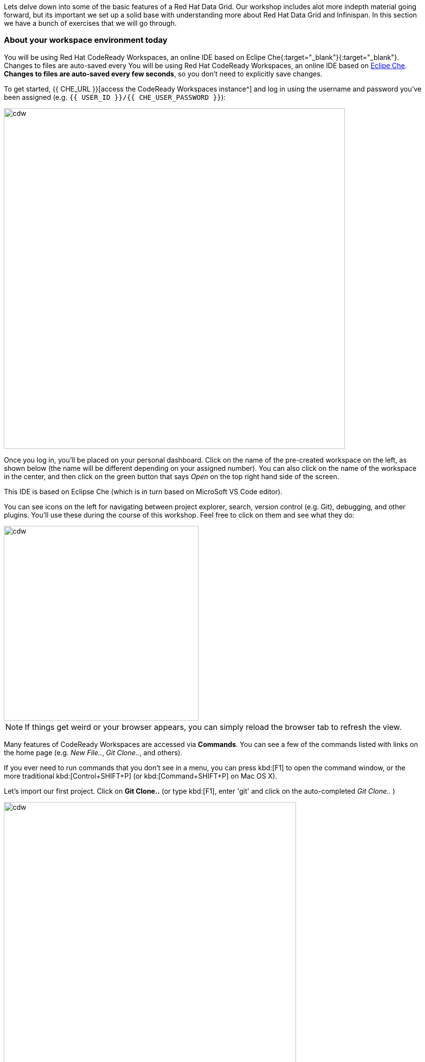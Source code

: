 
Lets delve down into some of the basic features of a Red Hat Data Grid. Our workshop includes alot more indepth material going forward, but its important we set up a solid base with understanding more about Red Hat Data Grid and Infinispan. In this section we have a bunch of exercises that we will go through. 

=== About your workspace environment today

You will be using Red Hat CodeReady Workspaces, an online IDE based on Eclipe Che{:target="_blank"}{:target="_blank"}. Changes to files are auto-saved every You will be using Red Hat CodeReady Workspaces, an online IDE based on https://www.eclipse.org/che/[Eclipe Che, window=_blank]. *Changes to files are auto-saved every few seconds*, so you don’t need to explicitly save changes.

To get started, {{ CHE_URL }}[access the CodeReady Workspaces instance^] and log in using the username and password you’ve been assigned (e.g. `{{ USER_ID }}/{{ CHE_USER_PASSWORD }}`):

image::che-login.png[cdw, 700, align="center"]

Once you log in, you’ll be placed on your personal dashboard. Click on the name of the pre-created workspace on the left, as shown below (the name will be different depending on your assigned number). You can also click on the name of the workspace in the center, and then click on the green button that says _Open_ on the top right hand side of the screen.

This IDE is based on Eclipse Che (which is in turn based on MicroSoft VS Code editor).

You can see icons on the left for navigating between project explorer, search, version control (e.g. Git), debugging, and other plugins.  You’ll use these during the course of this workshop. Feel free to click on them and see what they do:

image::crw-icons.png[cdw, 400, align="center"]

[NOTE]
====
If things get weird or your browser appears, you can simply reload the browser tab to refresh the view.
====

Many features of CodeReady Workspaces are accessed via *Commands*. You can see a few of the commands listed with links on the home page (e.g. _New File.._, _Git Clone.._, and others).

If you ever need to run commands that you don't see in a menu, you can press kbd:[F1] to open the command window, or the more traditional kbd:[Control+SHIFT+P] (or kbd:[Command+SHIFT+P] on Mac OS X).

Let's import our first project. Click on **Git Clone..** (or type kbd:[F1], enter 'git' and click on the auto-completed _Git Clone.._ )

image::gitclonepage.png[cdw, 600, align="center"]

Step through the prompts, using the following value for **Repository URL**:

[source, shell, role="copypaste"]
----

https://github.com/RedHat-Middleware-Workshops/dg8-workshop

----

image::gitcloneembedded.png[crw, 600, align="center"]

Next, select `$CHE_PROJECTS_ROOT` in the drop-down menu for destination directory:

image::projectplace.png[crw, 600, align="center"]

And click *Select Repository Location*.

Once imported, choose **Add to workspace** when prompted.

The project should now be imported into your workspace and as an example screenshot as below you should be able to see your project as well.`dg8-embedded-quarkus`

image::workspaceview.png[crw, 800, align="center"]

[NOTE]
====
The Terminal window in CodeReady Workspaces. You can open a terminal window for any of the containers running in your Developer workspace. For the rest of these labs, anytime you need to run a command in a terminal, you can use the **>_ New Terminal** command on the right:
====

image::codeready-workspace-terminal.png[codeready-workspace-terminal, 600, align="center"]

We will be doing the exercises in this section and for that we have a project called `dg8-exercises`, Open each exercise file e.g. Exercise1.java is for Exercise 1. There are a total of 6 exercises and we will walk through the different concepts.


[IMPORTANT]
====
Also important, in case you run one of your Exercise1 Commands, and compilation fails. You would want to run it at some point with the corrections. Just click the command again from the MyWorkspace menu and you will see the following dialog box, Click `Restart Task`.
==== 
image::reruntask.png[codeready-workspace-rerun, align="center"]


[IMPORTANT]
====
Where you see the // TODO Comment in the code snippets, you will see the same in the Exercise java files. Your task is to write that code in the Exercise java file under the right //TODO

** Make sure that you uncomment the code before you start your exercise; the uncomment marks are should be marked as follows

*UNCOMMENT When starting this exercise*
====


=== Exercise 1: Creating a local Cache
First a bit about Maps. Why Maps are good for Cache? Maps are fast, they use methods like hashcode() and equals to determine how to add data to the map. Which also means they can be fast enough to O(1) time to read and write the data. That is excpetional performance, and thats exactly what you want from a cache. Data storage is in Key and Value pairs. So you have a key which is unique to your value. There is a lot more to Maps, but lets start with a basic Cahce how-to.

A CacheManager is the primary mechanism for retrieving a Cache instance, and is often used as a starting point to using the Cache.
Essentially if you were using a Map object you would just create a Map and store all your K,V in it. However when you use a tool like Red Hat Data Grid/Inifinispan you get more then just a simple map e.g. Listeners, events etc. all of which we will talk about in further sections. 

CacheManagers are heavyweight objects, and its not recommended to have more than one CacheManager being used per JVM (unless specific configuration requirements require more than one; but either way, this would be a minimal and finite number of instances). 

Add the following to your main method in class Exercise1

[source, java, role="copypaste"]
----
    // TODO: Construct a simple local cache manager with default configuration
    DefaultCacheManager cacheManager = new DefaultCacheManager();
----

Now that we have cacheManager, we can now define what a Cache should look like. We could choose many features from the system, e.g. if we were adding grouping, streams, listeners, strategies for eviction or clustering etc, we would do that here. The following example just takes the default configuration

[source, java, role="copypaste"]
----
    // TODO: Define local cache configuration
    cacheManager.defineConfiguration("local", new ConfigurationBuilder().build());
----

Perfect so now we have defined our Cache, time for us to get that cache from our CacheManager. We have also defined that our Cache will have both our Key and Value as Strings.

[source, java, role="copypaste"]
----
    // TODO: Obtain the local cache
    Cache<String, String> cache = cacheManager.getCache("local");
----

Finally lets put the value in the Cache. Change the "Key" and "Value" to e.g. name and yourname or feel free to use something else. 
[source, java, role="copypaste"]
----
    // TODO: Store a value
    cache.put("key", "value");
----

Here we will get the value by specifying the key. here the key will be the same as we used in our previous line `cache.put`; By specifying a key to the Cache, you can get the value stored in it; the same process is also use for an update.
[source, java, role="copypaste"]
----
    // TODO: Retrieve the value and print it out
    System.out.printf("key = %s\n", cache.get("key"));
----

Finally CacheManager is a heavy object, it does alot, so no need to keep it going on. When done, we close that instance by calling the `stop()` method.

[source, java, role="copypaste"]
----
    // TODO: Stop the cache manager and release all resources
    cacheManager.stop();
----

Great so, now we have typed all our code. lets try to run this example.

Open a terminal in your CodeReady Workspace, you can do this by using the menu on the right hand called MyWorkspace. Click on `New Terminal` and a terminal should open in your browser. You can also choose to execute the command `Exercise1` in your MyWorkspace Menu on the right

[source, shell, role="copypaste"]
----
    mvn clean compile
    mvn exec:java -Dexec.mainClass=org.acme.Exercise1
----

You should be able to see an output similar to the following.
[source, shell, role="copypaste"]
----
[INFO] --- exec-maven-plugin:1.6.0:java (default-cli) @ dg8-exercises ---
Apr 13, 2020 5:34:46 PM org.infinispan.factories.GlobalComponentRegistry preStart
INFO: ISPN000128: Infinispan version: Red Hat Data Grid 'Turia' 10.1.5.Final-redhat-00001
Apr 13, 2020 5:34:46 PM org.infinispan.lock.impl.ClusteredLockModuleLifecycle cacheManagerStarted
INFO: ISPN029009: Configuration is not clustered, clustered locks are disabled
key = value
----

=== Exercise 2: JSR-107 JCache
The term Cache is generally reffered to a component that stored data in memory so that its easy to read the value that might be hard to calculate or that need to be accessed rather quickly. As discussed earlier, simple java.util packages do now have all the capabilities required and wiring them by oneself is complex if not hard enough. The Java Specification Request (JSR-107) has been created to defind temporary caching API for Java. The specification defines some Standard APIs for storing and managing data both for local and distributed usecases.

Lets take a look at how you can use JSR-107 with Red Hat Data Grid/Infinispan

[source, java, role="copypaste"]
----
        // TODO: Construct a simple local cache manager with default configuration
        CachingProvider jcacheProvider = Caching.getCachingProvider();
        CacheManager cacheManager = jcacheProvider.getCacheManager();
        MutableConfiguration<String, String> configuration = new MutableConfiguration<>();
        configuration.setTypes(String.class, String.class);
        
        // TODO: create a cache using the supplied configuration
        Cache<String, String> cache = cacheManager.createCache("myCache", configuration);
----
Lets take a more indepth look at the code above
<1> We use a CachingProvider which is part of the standards API. 
<2> The Caching provider inturn gives us a cacheManager.
<3> We create a configuration object for our Cache. A MutlableConfiguration
<4> and here we also set the Type of our Cache, if you remember this is different from our previous exercise, since we are using the JSR-107 API now.
<5> and finally we get our cache



Finally lets put the value in the Cache. Change the "Key" and "Value" to e.g. name and yourname or feel free to use something else. 
[source, java, role="copypaste"]
----
        // Store and retrieve value
        cache.put("key", "value");
        System.out.printf("key = %s\n", cache.get("key"));
----

And then lets close our CacheManager.
[source, java, role="copypaste"]
----
        // TODO: Stop the cache manager and release all resources
        cacheManager.close();
----

Run the above exercise as follows in the CodeReady terminal or you can also choose to execute the command `Exercise2` in your MyWorkspace Menu on the right.
[source, shell, role="copypaste"]
----
    mvn clean compile
    mvn exec:java -Dexec.mainClass=org.acme.Exercise2
----

You should be able to see an output similar to the following. On the last line you can see your key, value printed.
[source, shell, role="copypaste"]
----
[INFO] --- exec-maven-plugin:1.6.0:java (default-cli) @ dg8-exercises ---
Apr 13, 2020 6:17:56 PM org.infinispan.factories.GlobalComponentRegistry preStart
INFO: ISPN000128: Infinispan version: Red Hat Data Grid 'Turia' 10.1.5.Final-redhat-00001
Apr 13, 2020 6:17:56 PM org.infinispan.lock.impl.ClusteredLockModuleLifecycle cacheManagerStarted
INFO: ISPN029009: Configuration is not clustered, clustered locks are disabled
key = value
----


=== Exercise 3: Functional API
The approach taken by the Functional Map API when working with multiple keys is to provide a lazy, pull-style API. All multi-key operations take a collection parameter which indicates the keys to work with (and sometimes contain value information too), and a function to execute for each key/value pair. Each function’s ability depends on the entry view received as function parameter, which changes depending on the underlying map: ReadEntryView for ReadOnlyMap, WriteEntryView for WriteOnlyMap, or ReadWriteView for ReadWriteMap. The return type for all multi-key operations, except the ones from WriteOnlyMap, return an instance of Traversable which exposes methods for working with the returned data from each function execution. Let’s see an example:

- This example demonstrates some of the key aspects of working with multiple entries using the Functional Map API:
- As explained in the previous blog post, all data-handling methods (including multi-key methods) for WriteOnlyMap return CompletableFuture<Void>, because there’s nothing the function can provide that could not be computed in advance or outside the function.

Normally, the order of the Traversable matches the order of the input collection though this is not currently guaranteed.

There is a special type of multi-key operations which work on all keys/entries stored in Infinispan. The behaviour is very similar to the multi-key operations shown above, with the exception that they do not take a collection of keys (and/or values) as parameters:

There’s a few interesting things to note about working with all entries using the Functional Map API:
- When working with all entries, the order of the Traversable is not guaranteed.
- Read-only’s keys() and entries() offer the possibility to traverse all keys and entries present in the cache. When traversing entries, both keys and values including metadata are available. Contrary to Java’s ConcurrentMap, there’s no possibility to navigate only the values (and metadata) since there’s little to be gained from such method and once a key’s entry has been retrieved, there’s no extra cost to provide the key as well.


Lets start by initializing our Cache with the DefaultCacheManager as we have done so in the previous labs. However we will use the functional API and hence after getting the Cache our Map implementation will be different. How to use the Functional API? 
Using an asynchronous API, all methods that return a single result, return a CompletableFuture which wraps the result. To avoid blocking, it offers the possibility to receive callbacks when the CompletableFuture has completed, or it can be chained or composes with other CompletableFuture instances. 

[source, java, role="copypaste"]
----
        DefaultCacheManager cacheManager = new DefaultCacheManager();
        cacheManager.defineConfiguration("local", new ConfigurationBuilder().build());
        AdvancedCache<String, String> cache = cacheManager.<String, String>getCache("local").getAdvancedCache();
        FunctionalMapImpl<String, String> functionalMap = FunctionalMapImpl.create(cache);
        FunctionalMap.WriteOnlyMap<String, String> writeOnlyMap = WriteOnlyMapImpl.create(functionalMap);<1>
        FunctionalMap.ReadOnlyMap<String, String> readOnlyMap = ReadOnlyMapImpl.create(functionalMap);
----

Next what you would want to do is asynchronously write to this Cache.

[source, java, role="copypaste"]
----
        // TODO Execute two parallel write-only operation to store key/value pairs
        CompletableFuture<Void> writeFuture1 = writeOnlyMap.eval("key1", "value1",
                (v, writeView) -> writeView.set(v)); <1>
        CompletableFuture<Void> writeFuture2 = writeOnlyMap.eval("key2", "value2",
                (v, writeView) -> writeView.set(v));
----

<1> Write-only operations require locks to be acquired but crucially they do not require reading previous value or metadata parameter information associated with the cached entry, which sometimes can be expensive since they involve talking to a remote node in the cluster or the persistence layer So, exposing write-only operations makes it easy to take advantage of this important optimisation.



And now lets do a read operation in similar 
[source, java, role="copypaste"]
----
        //TODO When each write-only operation completes, execute a read-only operation to retrieve the value
        CompletableFuture<String> readFuture1 =
                writeFuture1.thenCompose(r -> readOnlyMap.eval("key1", EntryView.ReadEntryView::get)); <1>
        CompletableFuture<String> readFuture2 =
                writeFuture2.thenCompose(r -> readOnlyMap.eval("key2", EntryView.ReadEntryView::get));
----
<1> Exposes read-only operations that can be executed against the functional map. The information that can be read per entry in the functional map. Read-only operations have the advantage that no locks are acquired for the duration of the operation.

Finally lets print the operation as it completes.

[source, java, role="copypaste"]
----    
        //TODO When the read-only operation completes, print it out
        System.out.printf("Created entries: %n");
        CompletableFuture<Void> end = readFuture1.thenAcceptBoth(readFuture2, (v1, v2) ->
                System.out.printf("key1 = %s%nkey2 = %s%n", v1, v2));

        // Wait for this read/write combination to finish
        end.get();
----

So we have seen how a WriteOnly and ReadOnly Map works, lets also add the ReadWriteMap
Read-write operations offer the possibility of writing values or metadata parameters, and returning previously stored information. Read-write operations are also crucial for implementing conditional, compare-and-swap (CAS) like operations. Locks are acquired before executing the read-write lambda. 

[source, java, role="copypaste"]
----
        //TODO Create a read-write map
        FunctionalMap.ReadWriteMap<String, String> readWriteMap = ReadWriteMapImpl.create(functionalMap);

        // Use read-write multi-key based operation to write new values
        // together with lifespan and return previous values
        Map<String, String> data = new HashMap<>();
        data.put("key1", "newValue1");
        data.put("key2", "newValue2");
        Traversable<String> previousValues = readWriteMap.evalMany(data, (v, readWriteView) -> {
            String prev = readWriteView.find().orElse(null);
            readWriteView.set(v, new MetaLifespan(Duration.ofHours(1).toMillis()));
            return prev;
        });
----

Now lets run our code and see how it works

Run the above exercise as follows in the CodeReady terminal or you can also choose to execute the command `Exercise3` in your MyWorkspace Menu on the right
[source, shell, role="copypaste"]
----
    mvn clean compile
    mvn exec:java -Dexec.mainClass=org.acme.Exercise3
----

You should be able to see an output similar to the following. On the last line you can see your key, value printed.
[source, shell, role="copypaste"]
----
INFO: ISPN000128: Infinispan version: Red Hat Data Grid 'Turia' 10.1.5.Final-redhat-00001
Apr 13, 2020 9:24:12 PM org.infinispan.lock.impl.ClusteredLockModuleLifecycle cacheManagerStarted
INFO: ISPN029009: Configuration is not clustered, clustered locks are disabled
Created entries: 
key1 = value1
key2 = value2
Updated entries: 
ReadOnlySnapshotView{key=key1, value=newValue1, metadata=MetaParamsInternalMetadata{params=MetaParams{length=1, metas=[MetaLifespan=3600000]}}}
ReadOnlySnapshotView{key=key2, value=newValue2, metadata=MetaParamsInternalMetadata{params=MetaParams{length=1, metas=[MetaLifespan=3600000]}}}
Previous entry values: 
value1
value2
----

=== Exercise 4: Streaming data from the Cache

With Red Hat Data Grid/Infinispan you can use the Java Streams API and calculate analytics on exisiting data. Infinispan offers a simple way of passing lamdbas that do not need explicit casting and are Serializable. The ability to execute these streams in a distributed fashion they are serialized in a binary format.

 Infinispan Distributed Java Streams can be used to calculate analytics over existing data. Through overloading of methods, Infinispan is able to offer a simple way of passing lambdas that are made to be Serializable without the need of explicit casting. Being able to produce binary formats for the lambdas is an important step for java streams executions to be distributed. 

With the following we create a lambda to write data into our cache

[source, java, role="copypaste"]
----
        // TODO: Store some values
        int range = 10;
        IntStream.range(0, range).boxed().forEach(i -> cache.put(i + "-key", i + "-value"));
----

And now we read that data summing up the values.
[source, java, role="copypaste"]
----
        // TODO: Map and reduce the keys
        int result = cache.keySet().stream()
                .map(e -> Integer.valueOf(e.substring(0, e.indexOf("-"))))
                .collect(() -> Collectors.summingInt(i -> i.intValue()));
        System.out.printf("Result = %d\n", result);
----

Now lets run our code and see how it works

Run the above exercise as follows in the CodeReady terminal or you can also choose to execute the command `Exercise4` in your MyWorkspace Menu on the right
[source, shell, role="copypaste"]
----
    mvn clean compile
    mvn exec:java -Dexec.mainClass=org.acme.Exercise4
----

You should be able to see an output similar to the following. On the last line you can see your key, value printed.
[source, shell, role="copypaste"]
----
Apr 13, 2020 9:32:53 PM org.infinispan.factories.GlobalComponentRegistry preStart
INFO: ISPN000128: Infinispan version: Red Hat Data Grid 'Turia' 10.1.5.Final-redhat-00001
Apr 13, 2020 9:32:53 PM org.infinispan.lock.impl.ClusteredLockModuleLifecycle cacheManagerStarted
INFO: ISPN029009: Configuration is not clustered, clustered locks are disabled
Result = 45
----

=== Exercise 5: Using Transactions

Transactions are important in any business application. Usually transaction is used with dataset, and quite often related to a database, but thats not exactly true, if you have a distributed dataset, you will need transations for your business logic to prevail. Infinspan provides transations. You might have a scenario where the cluster adds a node, or where an entry has been written on another node. The infinispan transaction manager is aware of such events and handles them. You can read more about the design of transactions here: https://github.com/infinispan/infinispan-designs

Lets get the TransactionManager from the cache
[source, java, role="copypaste"]
----
    //TODO Obtain the transaction manager
    TransactionManager transactionManager = cache.getAdvancedCache().getTransactionManager();
----

We begin our transaction , write two entries and then close it.

[source, java, role="copypaste"]
----
        // TODO Perform some operations within a transaction and commit it
        transactionManager.begin();
        cache.put("key1", "value1");
        cache.put("key2", "value2");
        transactionManager.commit();
----

Lets also do a rollback scenario. So we write to entries and rollback

[source, java, role="copypaste"]
----
        //TODO Perform some operations within a transaction and roll it back
        transactionManager.begin();
        cache.put("key1", "value3");
        cache.put("key2", "value4");
        transactionManager.rollback();
----

Now lets run our code and see how it works

Run the above exercise as follows in the CodeReady terminal or you can also choose to execute the command `Exercise5` in your MyWorkspace Menu on the right
[source, shell, role="copypaste"]
----
    mvn clean compile
    mvn exec:java -Dexec.mainClass=org.acme.Exercise5
----

You should be able to see an output similar to the following. On the last line you can see your key, value printed.
[source, shell, role="copypaste"]
----
INFO: ISPN000128: Infinispan version: Red Hat Data Grid 'Turia' 10.1.5.Final-redhat-00001
Apr 13, 2020 9:40:50 PM org.infinispan.lock.impl.ClusteredLockModuleLifecycle cacheManagerStarted
INFO: ISPN029009: Configuration is not clustered, clustered locks are disabled
Apr 13, 2020 9:40:50 PM org.infinispan.transaction.lookup.GenericTransactionManagerLookup useDummyTM
INFO: ISPN000104: Using EmbeddedTransactionManager
key1 = value1
key2 = value2
key1 = value1
key2 = value2
----

So as you can see even though we wrote the new values, but by rolling back, they do not exist anymore. This is an awesome feature to have Transactions over the cache.


=== Exercise 6: Queries to the Cache with Lucene
Infinispan includes a highly scalable distributed Apache Lucene Directory implementation.

This directory closely mimics the same semantics of the traditional filesystem and RAM-based directories, being able to work as a drop-in replacement for existing applications using Lucene and providing reliable index sharing and other features of Infinispan like node auto-discovery, automatic failover and rebalancing, optionally transactions, and can be backed by traditional storage solutions as filesystem, databases or cloud store engines.

The implementation extends Lucene’s org.apache.lucene.store.Directory so it can be used to store the index in a cluster-wide shared memory, making it easy to distribute the index. Compared to rsync-based replication this solution is suited for use cases in which your application makes frequent changes to the index and you need them to be quickly distributed to all nodes. Consistency levels, synchronicity and guarantees, total elasticity and auto-discovery are all configurable; also changes applied to the index can optionally participate in a JTA transaction, optionally supporting XA transactions with recovery.

Since Lucene is part of infinispan, We need to make sure that we have the right configuration for it. 

[source, java, role="copypaste"]
----
        // Create cache config
        ConfigurationBuilder builder = new ConfigurationBuilder();
        builder.indexing().index(Index.ALL) <1>
                .addProperty("default.directory_provider", "ram") <2> 
                .addProperty("lucene_version", "LUCENE_CURRENT"); <3> 

        // Obtain the cache
        Cache<String, Person> cache = cacheManager.administration()
                .withFlags(CacheContainerAdmin.AdminFlag.VOLATILE)
                .getOrCreateCache("cache", builder.build());
----

<1> Here we are telling our Cache config that we want to index all entries
<2> The storage for lucene will in the memory
<3> and we want to give it a version

Now lets add a bit of more code to the above example. 
In the following code we get the QueryFactory and create a query. 

[source, java, role="copypaste"]
----
        // TODO: Obtain a query factory for the cache
        QueryFactory queryFactory = Search.getQueryFactory(cache);
        // Construct a query
        Query query = queryFactory.from(Person.class).having("name").eq("William").toBuilder().build();
        // Execute the query
        List<Person> matches = query.list();

----


Now lets run our code and see how it works

Run the above exercise as follows in the CodeReady terminal or you can also choose to execute the command `Exercise6` in your MyWorkspace Menu on the right
[source, shell, role="copypaste"]
----
    mvn clean compile
    mvn exec:java -Dexec.mainClass=org.acme.Exercise6
----

You should be able to see an output similar to the following. On the last line you can see your key, value printed.
[source, shell, role="copypaste"]
----
INFO: HSEARCH000034: Hibernate Search 5.10.7.Final-redhat-00001
Apr 13, 2020 9:57:45 PM org.hibernate.annotations.common.reflection.java.JavaReflectionManager <clinit>
INFO: HCANN000001: Hibernate Commons Annotations {5.0.5.Final}
Apr 13, 2020 9:57:45 PM org.infinispan.query.impl.LifecycleManager createQueryInterceptorIfNeeded
INFO: ISPN014003: Registering Query interceptor for cache cache
Match: Person [name=William, surname=Wordsworth]Match: Person [name=William, surname=Shakespeare][
----                

Its quite simple to add lucene based search to your Cache. Try to change the parameters a bit and experience this more. 

**Congratulations!!* you have completed the first introductory exercises to Red Hat Data Grid 8.0. Lets move on to the next section and experience more indepth examples.

